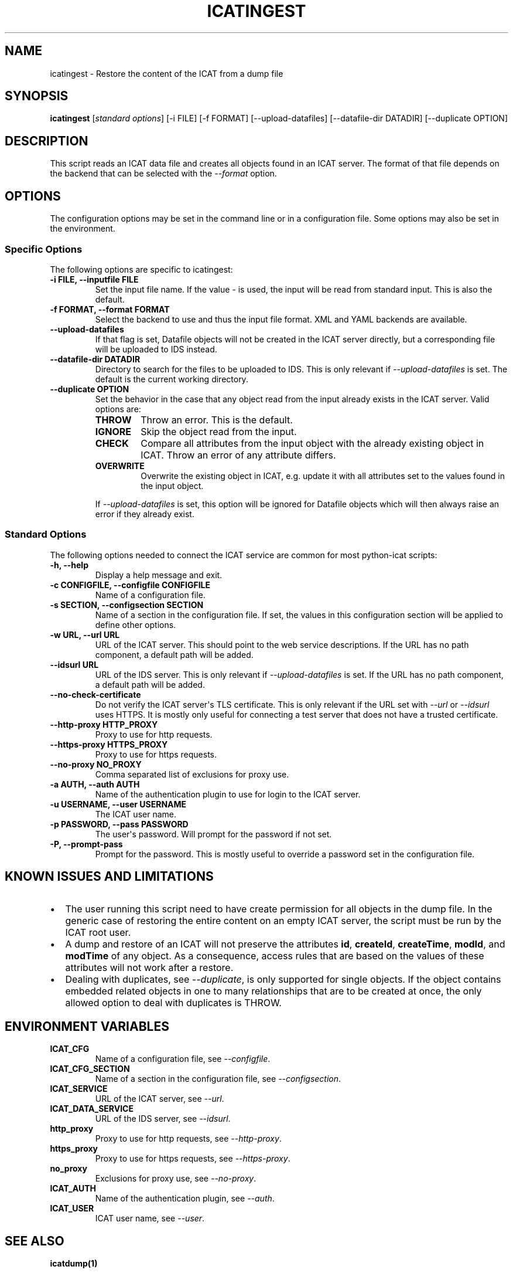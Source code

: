 .\" Man page generated from reStructuredText.
.
.TH "ICATINGEST" "1" "Jul 20, 2021" "0.19" "python-icat"
.SH NAME
icatingest \- Restore the content of the ICAT from a dump file
.
.nr rst2man-indent-level 0
.
.de1 rstReportMargin
\\$1 \\n[an-margin]
level \\n[rst2man-indent-level]
level margin: \\n[rst2man-indent\\n[rst2man-indent-level]]
-
\\n[rst2man-indent0]
\\n[rst2man-indent1]
\\n[rst2man-indent2]
..
.de1 INDENT
.\" .rstReportMargin pre:
. RS \\$1
. nr rst2man-indent\\n[rst2man-indent-level] \\n[an-margin]
. nr rst2man-indent-level +1
.\" .rstReportMargin post:
..
.de UNINDENT
. RE
.\" indent \\n[an-margin]
.\" old: \\n[rst2man-indent\\n[rst2man-indent-level]]
.nr rst2man-indent-level -1
.\" new: \\n[rst2man-indent\\n[rst2man-indent-level]]
.in \\n[rst2man-indent\\n[rst2man-indent-level]]u
..
.SH SYNOPSIS
.sp
\fBicatingest\fP [\fIstandard options\fP] [\-i FILE] [\-f FORMAT] [\-\-upload\-datafiles] [\-\-datafile\-dir DATADIR] [\-\-duplicate OPTION]
.SH DESCRIPTION
.sp
This script reads an ICAT data file and creates all objects found in
an ICAT server.  The format of that file depends on the backend that
can be selected with the \fI\%\-\-format\fP option.
.SH OPTIONS
.sp
The configuration options may be set in the command line or in a
configuration file.  Some options may also be set in the environment.
.SS Specific Options
.sp
The following options are specific to icatingest:
.INDENT 0.0
.TP
.B \-i FILE, \-\-inputfile FILE
Set the input file name.  If the value \fI\-\fP is used, the input will
be read from standard input.  This is also the default.
.UNINDENT
.INDENT 0.0
.TP
.B \-f FORMAT, \-\-format FORMAT
Select the backend to use and thus the input file format.  XML
and YAML backends are available.
.UNINDENT
.INDENT 0.0
.TP
.B \-\-upload\-datafiles
If that flag is set, Datafile objects will not be created in the
ICAT server directly, but a corresponding file will be uploaded to
IDS instead.
.UNINDENT
.INDENT 0.0
.TP
.B \-\-datafile\-dir DATADIR
Directory to search for the files to be uploaded to IDS.  This is
only relevant if \fI\%\-\-upload\-datafiles\fP is set.  The default
is the current working directory.
.UNINDENT
.INDENT 0.0
.TP
.B \-\-duplicate OPTION
Set the behavior in the case that any object read from the input
already exists in the ICAT server.  Valid options are:
.INDENT 7.0
.TP
\fBTHROW\fP
Throw an error.  This is the default.
.TP
\fBIGNORE\fP
Skip the object read from the input.
.TP
\fBCHECK\fP
Compare all attributes from the input object with the already
existing object in ICAT.  Throw an error of any attribute
differs.
.TP
\fBOVERWRITE\fP
Overwrite the existing object in ICAT, e.g. update it with all
attributes set to the values found in the input object.
.UNINDENT
.sp
If \fI\%\-\-upload\-datafiles\fP is set, this option will be
ignored for Datafile objects which will then always raise an error
if they already exist.
.UNINDENT
.SS Standard Options
.sp
The following options needed to connect the ICAT service are common
for most python\-icat scripts:
.INDENT 0.0
.TP
.B \-h, \-\-help
Display a help message and exit.
.UNINDENT
.INDENT 0.0
.TP
.B \-c CONFIGFILE, \-\-configfile CONFIGFILE
Name of a configuration file.
.UNINDENT
.INDENT 0.0
.TP
.B \-s SECTION, \-\-configsection SECTION
Name of a section in the configuration file.  If set, the values
in this configuration section will be applied to define other
options.
.UNINDENT
.INDENT 0.0
.TP
.B \-w URL, \-\-url URL
URL of the ICAT server.  This should point to the web service
descriptions.  If the URL has no path component, a default path
will be added.
.UNINDENT
.INDENT 0.0
.TP
.B \-\-idsurl URL
URL of the IDS server.  This is only relevant if
\fI\%\-\-upload\-datafiles\fP is set.  If the URL has no path
component, a default path will be added.
.UNINDENT
.INDENT 0.0
.TP
.B \-\-no\-check\-certificate
Do not verify the ICAT server\(aqs TLS certificate.  This is only
relevant if the URL set with \fI\%\-\-url\fP or \fI\%\-\-idsurl\fP
uses HTTPS.  It is mostly only useful for connecting a test server
that does not have a trusted certificate.
.UNINDENT
.INDENT 0.0
.TP
.B \-\-http\-proxy HTTP_PROXY
Proxy to use for http requests.
.UNINDENT
.INDENT 0.0
.TP
.B \-\-https\-proxy HTTPS_PROXY
Proxy to use for https requests.
.UNINDENT
.INDENT 0.0
.TP
.B \-\-no\-proxy NO_PROXY
Comma separated list of exclusions for proxy use.
.UNINDENT
.INDENT 0.0
.TP
.B \-a AUTH, \-\-auth AUTH
Name of the authentication plugin to use for login to the ICAT
server.
.UNINDENT
.INDENT 0.0
.TP
.B \-u USERNAME, \-\-user USERNAME
The ICAT user name.
.UNINDENT
.INDENT 0.0
.TP
.B \-p PASSWORD, \-\-pass PASSWORD
The user\(aqs password.  Will prompt for the password if not set.
.UNINDENT
.INDENT 0.0
.TP
.B \-P, \-\-prompt\-pass
Prompt for the password.  This is mostly useful to override a
password set in the configuration file.
.UNINDENT
.SH KNOWN ISSUES AND LIMITATIONS
.INDENT 0.0
.IP \(bu 2
The user running this script need to have create permission for all
objects in the dump file.  In the generic case of restoring the
entire content on an empty ICAT server, the script must be run by
the ICAT root user.
.IP \(bu 2
A dump and restore of an ICAT will not preserve the attributes
\fBid\fP,
\fBcreateId\fP,
\fBcreateTime\fP,
\fBmodId\fP, and
\fBmodTime\fP of any object.  As a
consequence, access rules that are based on the values of these
attributes will not work after a restore.
.IP \(bu 2
Dealing with duplicates, see \fI\%\-\-duplicate\fP, is only
supported for single objects.  If the object contains embedded
related objects in one to many relationships that are to be created
at once, the only allowed option to deal with duplicates is THROW.
.UNINDENT
.SH ENVIRONMENT VARIABLES
.INDENT 0.0
.TP
.B ICAT_CFG
Name of a configuration file, see \fI\%\-\-configfile\fP\&.
.UNINDENT
.INDENT 0.0
.TP
.B ICAT_CFG_SECTION
Name of a section in the configuration file, see
\fI\%\-\-configsection\fP\&.
.UNINDENT
.INDENT 0.0
.TP
.B ICAT_SERVICE
URL of the ICAT server, see \fI\%\-\-url\fP\&.
.UNINDENT
.INDENT 0.0
.TP
.B ICAT_DATA_SERVICE
URL of the IDS server, see \fI\%\-\-idsurl\fP\&.
.UNINDENT
.INDENT 0.0
.TP
.B http_proxy
Proxy to use for http requests, see \fI\%\-\-http\-proxy\fP\&.
.UNINDENT
.INDENT 0.0
.TP
.B https_proxy
Proxy to use for https requests, see \fI\%\-\-https\-proxy\fP\&.
.UNINDENT
.INDENT 0.0
.TP
.B no_proxy
Exclusions for proxy use, see \fI\%\-\-no\-proxy\fP\&.
.UNINDENT
.INDENT 0.0
.TP
.B ICAT_AUTH
Name of the authentication plugin, see \fI\%\-\-auth\fP\&.
.UNINDENT
.INDENT 0.0
.TP
.B ICAT_USER
ICAT user name, see \fI\%\-\-user\fP\&.
.UNINDENT
.SH SEE ALSO
.sp
\fBicatdump(1)\fP
.SH AUTHOR
Rolf Krahl
.SH COPYRIGHT
2013–2021, Helmholtz-Zentrum Berlin für Materialien und Energie GmbH
.\" Generated by docutils manpage writer.
.
